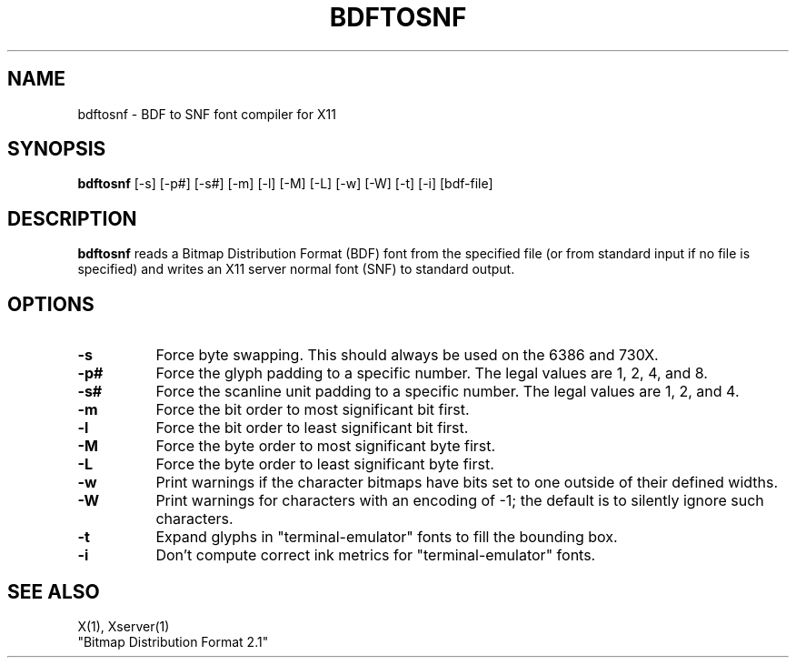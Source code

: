.\"ident	"@(#)r3fontutil:bdftosnf/bdftosnf.man	1.1"
.TH BDFTOSNF 1 "26 October 1988" "X Version 11"
.SH NAME
bdftosnf - BDF to SNF font compiler for X11
.SH SYNOPSIS
.B "bdftosnf"
[-s] [-p#] [-s#] [-m] [-l] [-M] [-L] [-w] [-W] [-t] [-i] [bdf-file]
.SH DESCRIPTION
.PP
.B bdftosnf
reads a Bitmap Distribution Format (BDF) font from the
specified file (or from standard input if no file is specified)
and writes an X11 server normal font (SNF) to standard output.
.SH OPTIONS
.TP 8
.B \-s
Force byte swapping. This should always be used on the 6386 and 730X.
.TP 8
.B \-p#
Force the glyph padding to a specific number.  The legal
values are 1, 2, 4, and 8.
.TP 8
.B \-s#
Force the scanline unit padding to a specific number.  The legal
values are 1, 2, and 4.
.TP 8
.B \-m
Force the bit order to most significant bit first.
.TP 8
.B \-l
Force the bit order to least significant bit first.
.TP 8
.B \-M
Force the byte order to most significant byte first.
.TP 8
.B \-L
Force the byte order to least significant byte first.
.TP 8
.B \-w
Print warnings if the character bitmaps have bits set to
one outside of their defined widths.
.TP 8
.B \-W
Print warnings for characters with an encoding of -1; the default is
to silently ignore such characters.
.TP 8
.B \-t
Expand glyphs in "terminal-emulator" fonts to fill the bounding box.
.TP 8
.B \-i
Don't compute correct ink metrics for "terminal-emulator" fonts.
.SH "SEE ALSO"
X(1), Xserver(1)
.br
"Bitmap Distribution Format 2.1"
